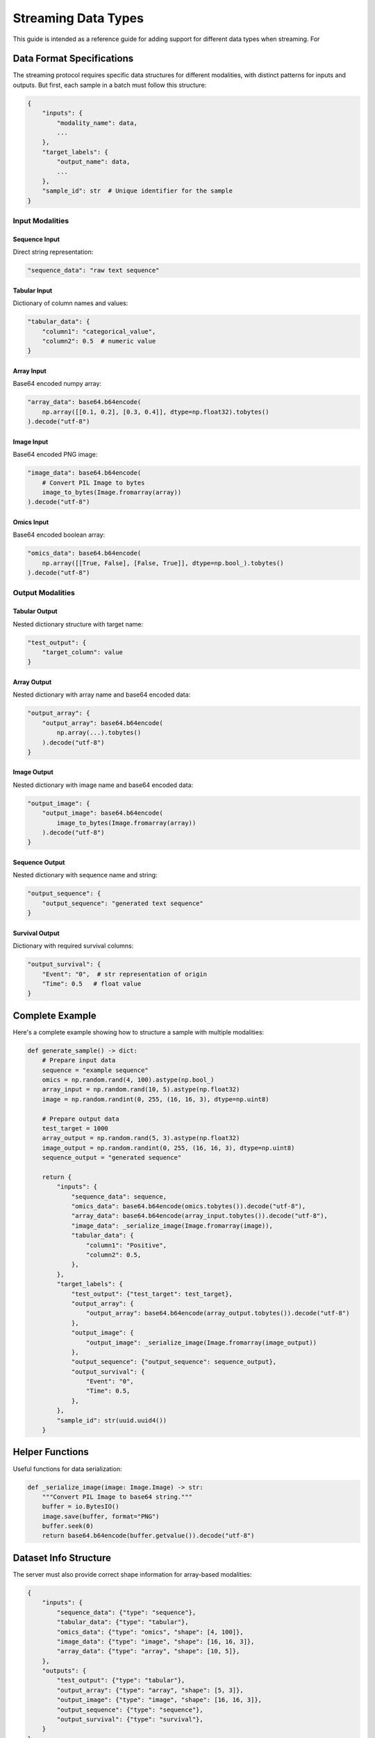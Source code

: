 .. _streaming-data-types:

.. role:: raw-html(raw)
    :format: html

Streaming Data Types
====================

This guide is intended as a reference guide
for adding support for different data types
when streaming. For


Data Format Specifications
--------------------------

The streaming protocol requires
specific data structures for different modalities,
with distinct patterns for inputs and outputs.
But first, each sample in a batch must follow this structure:

.. code-block:: python

    {
        "inputs": {
            "modality_name": data,
            ...
        },
        "target_labels": {
            "output_name": data,
            ...
        },
        "sample_id": str  # Unique identifier for the sample
    }

Input Modalities
~~~~~~~~~~~~~~~~

Sequence Input
^^^^^^^^^^^^^^
Direct string representation:

.. code-block:: python

    "sequence_data": "raw text sequence"

Tabular Input
^^^^^^^^^^^^^
Dictionary of column names and values:

.. code-block:: python

    "tabular_data": {
        "column1": "categorical_value",
        "column2": 0.5  # numeric value
    }

Array Input
^^^^^^^^^^^
Base64 encoded numpy array:

.. code-block:: python

    "array_data": base64.b64encode(
        np.array([[0.1, 0.2], [0.3, 0.4]], dtype=np.float32).tobytes()
    ).decode("utf-8")

Image Input
^^^^^^^^^^^
Base64 encoded PNG image:

.. code-block:: python

    "image_data": base64.b64encode(
        # Convert PIL Image to bytes
        image_to_bytes(Image.fromarray(array))
    ).decode("utf-8")

Omics Input
^^^^^^^^^^^
Base64 encoded boolean array:

.. code-block:: python

    "omics_data": base64.b64encode(
        np.array([[True, False], [False, True]], dtype=np.bool_).tobytes()
    ).decode("utf-8")

Output Modalities
~~~~~~~~~~~~~~~~~

Tabular Output
^^^^^^^^^^^^^^
Nested dictionary structure with target name:

.. code-block:: python

    "test_output": {
        "target_column": value
    }

Array Output
^^^^^^^^^^^^
Nested dictionary with array name and base64 encoded data:

.. code-block:: python

    "output_array": {
        "output_array": base64.b64encode(
            np.array(...).tobytes()
        ).decode("utf-8")
    }

Image Output
^^^^^^^^^^^^
Nested dictionary with image name and base64 encoded data:

.. code-block:: python

    "output_image": {
        "output_image": base64.b64encode(
            image_to_bytes(Image.fromarray(array))
        ).decode("utf-8")
    }

Sequence Output
^^^^^^^^^^^^^^^
Nested dictionary with sequence name and string:

.. code-block:: python

    "output_sequence": {
        "output_sequence": "generated text sequence"
    }

Survival Output
^^^^^^^^^^^^^^^
Dictionary with required survival columns:

.. code-block:: python

    "output_survival": {
        "Event": "0",  # str representation of origin
        "Time": 0.5   # float value
    }

Complete Example
----------------

Here's a complete example showing how to structure a sample with multiple modalities:

.. code-block:: python

    def generate_sample() -> dict:
        # Prepare input data
        sequence = "example sequence"
        omics = np.random.rand(4, 100).astype(np.bool_)
        array_input = np.random.rand(10, 5).astype(np.float32)
        image = np.random.randint(0, 255, (16, 16, 3), dtype=np.uint8)

        # Prepare output data
        test_target = 1000
        array_output = np.random.rand(5, 3).astype(np.float32)
        image_output = np.random.randint(0, 255, (16, 16, 3), dtype=np.uint8)
        sequence_output = "generated sequence"

        return {
            "inputs": {
                "sequence_data": sequence,
                "omics_data": base64.b64encode(omics.tobytes()).decode("utf-8"),
                "array_data": base64.b64encode(array_input.tobytes()).decode("utf-8"),
                "image_data": _serialize_image(Image.fromarray(image)),
                "tabular_data": {
                    "column1": "Positive",
                    "column2": 0.5,
                },
            },
            "target_labels": {
                "test_output": {"test_target": test_target},
                "output_array": {
                    "output_array": base64.b64encode(array_output.tobytes()).decode("utf-8")
                },
                "output_image": {
                    "output_image": _serialize_image(Image.fromarray(image_output))
                },
                "output_sequence": {"output_sequence": sequence_output},
                "output_survival": {
                    "Event": "0",
                    "Time": 0.5,
                },
            },
            "sample_id": str(uuid.uuid4())
        }

Helper Functions
----------------

Useful functions for data serialization:

.. code-block:: python

    def _serialize_image(image: Image.Image) -> str:
        """Convert PIL Image to base64 string."""
        buffer = io.BytesIO()
        image.save(buffer, format="PNG")
        buffer.seek(0)
        return base64.b64encode(buffer.getvalue()).decode("utf-8")

Dataset Info Structure
----------------------

The server must also provide correct shape information for array-based modalities:

.. code-block:: python

    {
        "inputs": {
            "sequence_data": {"type": "sequence"},
            "tabular_data": {"type": "tabular"},
            "omics_data": {"type": "omics", "shape": [4, 100]},
            "image_data": {"type": "image", "shape": [16, 16, 3]},
            "array_data": {"type": "array", "shape": [10, 5]},
        },
        "outputs": {
            "test_output": {"type": "tabular"},
            "output_array": {"type": "array", "shape": [5, 3]},
            "output_image": {"type": "image", "shape": [16, 16, 3]},
            "output_sequence": {"type": "sequence"},
            "output_survival": {"type": "survival"},
        }
    }


Remember, once your server is properly implemented,
EIR should handle all the client-side functionality.
Users only need to specify the WebSocket URL in their EIR configurations after
it's implemented to start using the streaming data functionality.